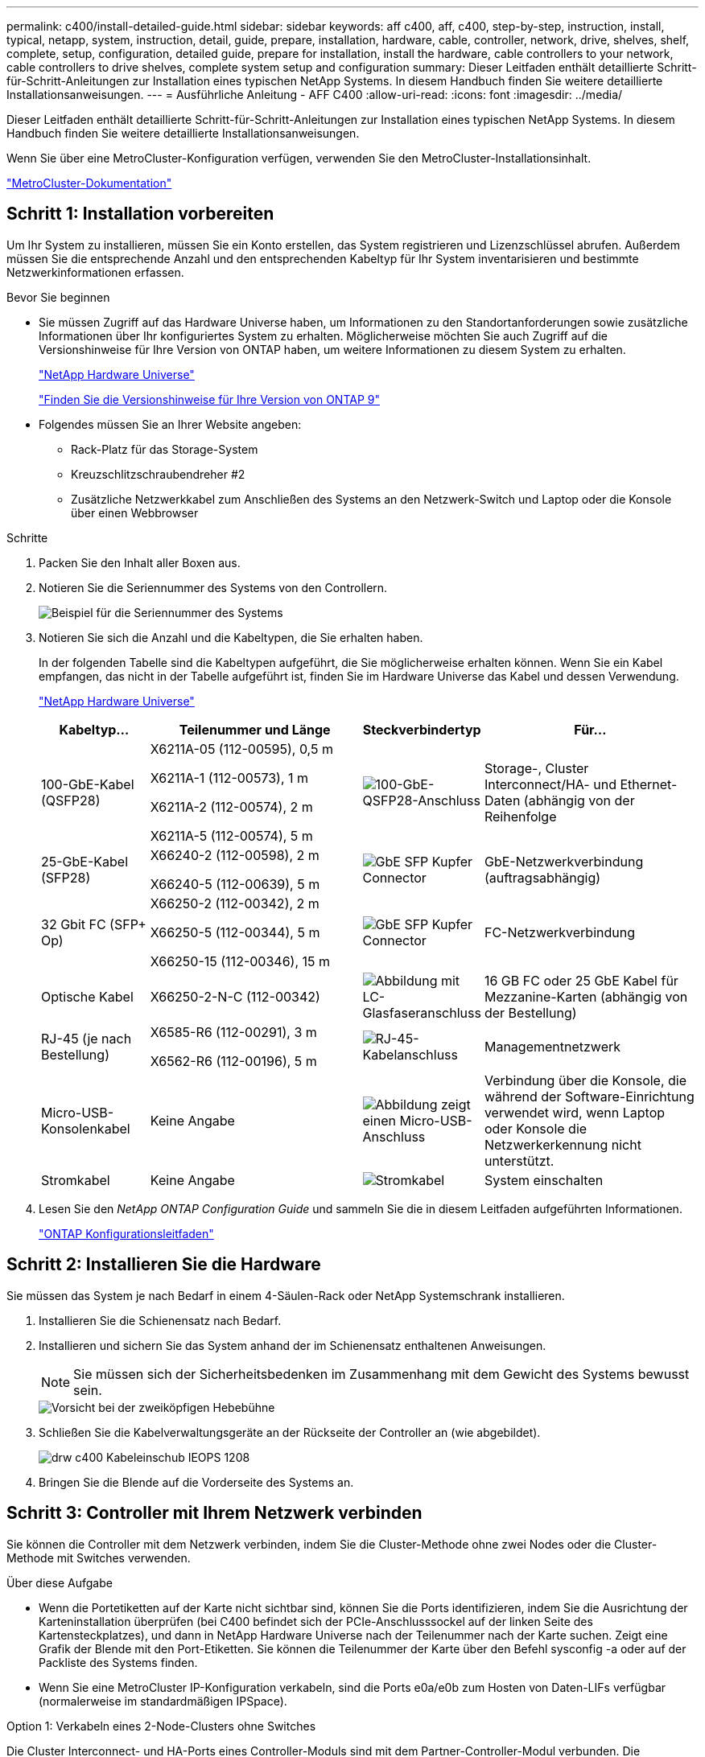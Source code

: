 ---
permalink: c400/install-detailed-guide.html 
sidebar: sidebar 
keywords: aff c400, aff, c400, step-by-step, instruction, install, typical, netapp, system, instruction, detail, guide, prepare, installation, hardware, cable, controller, network, drive, shelves, shelf, complete, setup, configuration, detailed guide, prepare for installation, install the hardware, cable controllers to your network, cable controllers to drive shelves, complete system setup and configuration 
summary: Dieser Leitfaden enthält detaillierte Schritt-für-Schritt-Anleitungen zur Installation eines typischen NetApp Systems. In diesem Handbuch finden Sie weitere detaillierte Installationsanweisungen. 
---
= Ausführliche Anleitung - AFF C400
:allow-uri-read: 
:icons: font
:imagesdir: ../media/


[role="lead"]
Dieser Leitfaden enthält detaillierte Schritt-für-Schritt-Anleitungen zur Installation eines typischen NetApp Systems. In diesem Handbuch finden Sie weitere detaillierte Installationsanweisungen.

Wenn Sie über eine MetroCluster-Konfiguration verfügen, verwenden Sie den MetroCluster-Installationsinhalt.

https://docs.netapp.com/us-en/ontap-metrocluster/index.html["MetroCluster-Dokumentation"^]



== Schritt 1: Installation vorbereiten

Um Ihr System zu installieren, müssen Sie ein Konto erstellen, das System registrieren und Lizenzschlüssel abrufen. Außerdem müssen Sie die entsprechende Anzahl und den entsprechenden Kabeltyp für Ihr System inventarisieren und bestimmte Netzwerkinformationen erfassen.

.Bevor Sie beginnen
* Sie müssen Zugriff auf das Hardware Universe haben, um Informationen zu den Standortanforderungen sowie zusätzliche Informationen über Ihr konfiguriertes System zu erhalten. Möglicherweise möchten Sie auch Zugriff auf die Versionshinweise für Ihre Version von ONTAP haben, um weitere Informationen zu diesem System zu erhalten.
+
https://hwu.netapp.com["NetApp Hardware Universe"]

+
http://mysupport.netapp.com/documentation/productlibrary/index.html?productID=62286["Finden Sie die Versionshinweise für Ihre Version von ONTAP 9"]

* Folgendes müssen Sie an Ihrer Website angeben:
+
** Rack-Platz für das Storage-System
** Kreuzschlitzschraubendreher #2
** Zusätzliche Netzwerkkabel zum Anschließen des Systems an den Netzwerk-Switch und Laptop oder die Konsole über einen Webbrowser




.Schritte
. Packen Sie den Inhalt aller Boxen aus.
. Notieren Sie die Seriennummer des Systems von den Controllern.
+
image::../media/drw_ssn_label.png[Beispiel für die Seriennummer des Systems, die den Standort der Nummer anzeigt]

. Notieren Sie sich die Anzahl und die Kabeltypen, die Sie erhalten haben.
+
In der folgenden Tabelle sind die Kabeltypen aufgeführt, die Sie möglicherweise erhalten können. Wenn Sie ein Kabel empfangen, das nicht in der Tabelle aufgeführt ist, finden Sie im Hardware Universe das Kabel und dessen Verwendung.

+
https://hwu.netapp.com["NetApp Hardware Universe"]

+
[cols="1,2,1,2"]
|===
| Kabeltyp... | Teilenummer und Länge | Steckverbindertyp | Für... 


 a| 
100-GbE-Kabel (QSFP28)
 a| 
X6211A-05 (112-00595), 0,5 m

X6211A-1 (112-00573), 1 m

X6211A-2 (112-00574), 2 m

X6211A-5 (112-00574), 5 m
 a| 
image:../media/oie_cable100_gbe_qsfp28.png["100-GbE-QSFP28-Anschluss"]
 a| 
Storage-, Cluster Interconnect/HA- und Ethernet-Daten (abhängig von der Reihenfolge



 a| 
25-GbE-Kabel (SFP28)
 a| 
X66240-2 (112-00598), 2 m

X66240-5 (112-00639), 5 m
 a| 
image:../media/oie_cable_sfp_gbe_copper.png["GbE SFP Kupfer Connector"]
 a| 
GbE-Netzwerkverbindung (auftragsabhängig)



 a| 
32 Gbit FC (SFP+ Op)
 a| 
X66250-2 (112-00342), 2 m

X66250-5 (112-00344), 5 m

X66250-15 (112-00346), 15 m
 a| 
image:../media/oie_cable_sfp_gbe_copper.png["GbE SFP Kupfer Connector"]
 a| 
FC-Netzwerkverbindung



 a| 
Optische Kabel
 a| 
X66250-2-N-C (112-00342)
 a| 
image:../media/oie_cable_fiber_lc_connector.png["Abbildung mit LC-Glasfaseranschluss"]
 a| 
16 GB FC oder 25 GbE Kabel für Mezzanine-Karten (abhängig von der Bestellung)



 a| 
RJ-45 (je nach Bestellung)
 a| 
X6585-R6 (112-00291), 3 m

X6562-R6 (112-00196), 5 m
 a| 
image:../media/oie_cable_rj45.png["RJ-45-Kabelanschluss"]
 a| 
Managementnetzwerk



 a| 
Micro-USB-Konsolenkabel
 a| 
Keine Angabe
 a| 
image:../media/oie_cable_micro_usb.png["Abbildung zeigt einen Micro-USB-Anschluss"]
 a| 
Verbindung über die Konsole, die während der Software-Einrichtung verwendet wird, wenn Laptop oder Konsole die Netzwerkerkennung nicht unterstützt.



 a| 
Stromkabel
 a| 
Keine Angabe
 a| 
image:../media/oie_cable_power.png["Stromkabel"]
 a| 
System einschalten

|===
. Lesen Sie den _NetApp ONTAP Configuration Guide_ und sammeln Sie die in diesem Leitfaden aufgeführten Informationen.
+
https://library.netapp.com/ecm/ecm_download_file/ECMLP2862613["ONTAP Konfigurationsleitfaden"]





== Schritt 2: Installieren Sie die Hardware

Sie müssen das System je nach Bedarf in einem 4-Säulen-Rack oder NetApp Systemschrank installieren.

. Installieren Sie die Schienensatz nach Bedarf.
. Installieren und sichern Sie das System anhand der im Schienensatz enthaltenen Anweisungen.
+

NOTE: Sie müssen sich der Sicherheitsbedenken im Zusammenhang mit dem Gewicht des Systems bewusst sein.

+
image::../media/drw_katana_lifting_restriction_icon.png[Vorsicht bei der zweiköpfigen Hebebühne]

. Schließen Sie die Kabelverwaltungsgeräte an der Rückseite der Controller an (wie abgebildet).
+
image::../media/drw_c400_cable_tray_IEOPS-1208.svg[drw c400 Kabeleinschub IEOPS 1208]

. Bringen Sie die Blende auf die Vorderseite des Systems an.




== Schritt 3: Controller mit Ihrem Netzwerk verbinden

Sie können die Controller mit dem Netzwerk verbinden, indem Sie die Cluster-Methode ohne zwei Nodes oder die Cluster-Methode mit Switches verwenden.

.Über diese Aufgabe
* Wenn die Portetiketten auf der Karte nicht sichtbar sind, können Sie die Ports identifizieren, indem Sie die Ausrichtung der Karteninstallation überprüfen (bei C400 befindet sich der PCIe-Anschlusssockel auf der linken Seite des Kartensteckplatzes), und dann in NetApp Hardware Universe nach der Teilenummer nach der Karte suchen. Zeigt eine Grafik der Blende mit den Port-Etiketten. Sie können die Teilenummer der Karte über den Befehl sysconfig -a oder auf der Packliste des Systems finden.
* Wenn Sie eine MetroCluster IP-Konfiguration verkabeln, sind die Ports e0a/e0b zum Hosten von Daten-LIFs verfügbar (normalerweise im standardmäßigen IPSpace).


[role="tabbed-block"]
====
.Option 1: Verkabeln eines 2-Node-Clusters ohne Switches
--
Die Cluster Interconnect- und HA-Ports eines Controller-Moduls sind mit dem Partner-Controller-Modul verbunden. Die optionalen Daten-Ports, optionalen NIC-Karten und Management-Ports der Controller-Module werden mit Switches verbunden.

.Bevor Sie beginnen
Sie müssen sich an den Netzwerkadministrator wenden, um Informationen über das Anschließen des Systems an die Switches zu erhalten.

.Über diese Aufgabe
Achten Sie beim Einsetzen der Kabel in die Anschlüsse darauf, die Richtung der Kabelabziehlaschen zu überprüfen. Die Kabelabziehlaschen sind für alle Onboard-Ports und nach unten für Erweiterungskarten (NIC) vorgesehen.

image::../media/oie_cable_pull_tab_up.png[Kabelanschluss mit Zuglasche oben]

image::../media/oie_cable_pull_tab_down.png[Kabelanschluss mit Zuglasche unten]


NOTE: Wenn Sie den Anschluss einsetzen, sollten Sie das Gefühl haben, dass er einrasten kann. Wenn Sie nicht das Gefühl haben, dass er klickt, entfernen Sie ihn, drehen Sie ihn um und versuchen Sie es erneut.

.Schritte
. Schließen Sie die Verkabelung zwischen den Controllern und den Switches anhand der Abbildung ab:
+
image::../media/drw_c400_TNSC-networking-cabling_IEOPS-1189.svg[drw c400 TNSC-Netzwerkverkabelung IEOPS 1189]

. Gehen Sie zu <<Schritt 4: Controller mit Laufwerk-Shelfs verkabeln>> Anleitung zur Verkabelung des Festplatten-Shelf


--
.Option 2: Kabel ein geschalteter Cluster
--
Controller Module Cluster Interconnect und HA Ports sind mit dem Cluster/HA Switch verbunden. Die optionalen Datenports, optionalen NIC-Karten, Mezzanine-Karten und Management-Ports sind mit Switches verbunden.

.Bevor Sie beginnen
Sie müssen sich an den Netzwerkadministrator wenden, um Informationen über das Anschließen des Systems an die Switches zu erhalten.

.Über diese Aufgabe
Achten Sie beim Einsetzen der Kabel in die Anschlüsse darauf, die Richtung der Kabelabziehlaschen zu überprüfen. Die Kabelabziehlaschen sind für alle Onboard-Ports und nach unten für Erweiterungskarten (NIC) vorgesehen.

image::../media/oie_cable_pull_tab_up.png[Kabelanschluss mit Zuglasche oben]

image::../media/oie_cable_pull_tab_down.png[Kabelanschluss mit Zuglasche unten]


NOTE: Wenn Sie den Anschluss einsetzen, sollten Sie das Gefühl haben, dass er einrasten kann. Wenn Sie nicht das Gefühl haben, dass er klickt, entfernen Sie ihn, drehen Sie ihn um und versuchen Sie es erneut.

.Schritte
. Schließen Sie die Verkabelung zwischen den Controllern und den Switches anhand der Abbildung ab:
+
image::../media/drw_c400_switched_network_cabling_IEOPS-1190.svg[drw c400 geswitchte Netzwerkverkabelung IEOPS 1190]

. Gehen Sie zu <<Schritt 4: Controller mit Laufwerk-Shelfs verkabeln>> Anleitung zur Verkabelung des Festplatten-Shelf


--
====


== Schritt 4: Controller mit Laufwerk-Shelfs verkabeln

Die folgenden Optionen zeigen, wie Sie ein oder zwei NS224-Laufwerk-Shelfs mit Ihrem System verkabeln.



=== Option 1: Controller mit einem einzelnen Festplatten-Shelf verkabeln

Sie müssen jeden Controller mit den NSM-Modulen am NS224-Laufwerk-Shelf verkabeln.

.Über diese Aufgabe
Prüfen Sie unbedingt den Abbildungspfeil, um die richtige Ausrichtung des Kabelanschlusses zu prüfen. Die Kabelabziehlasche für die NS224 sind nach oben.

image::../media/oie_cable_pull_tab_up.png[Kabelanschluss mit Zuglasche oben]


NOTE: Wenn Sie den Anschluss einsetzen, sollten Sie das Gefühl haben, dass er einrasten kann. Wenn Sie nicht das Gefühl haben, dass er klickt, entfernen Sie ihn, drehen Sie ihn um und versuchen Sie es erneut.

.Schritte
. Verwenden Sie die folgende Abbildung, um Ihre Controller mit einem einzelnen Festplatten-Shelf zu verkabeln.
+
image::../media/drw_c400_one_ns224_shelf_IEOPS-1191.svg[drw c400 ein ns224-Shelf IEOPS 1191]

. Gehen Sie zu <<Schritt 5: System-Setup und -Konfiguration abschließen>> Zum Abschließen der Einrichtung und Konfiguration des Systems.




=== Option 2: Controller mit zwei Festplatten-Shelfs verkabeln

Sie müssen jeden Controller an beiden NS224 Laufwerk-Shelfs mit den NSM-Modulen verkabeln.

.Über diese Aufgabe
Prüfen Sie unbedingt den Abbildungspfeil, um die richtige Ausrichtung des Kabelanschlusses zu prüfen. Die Kabelabziehlasche für die NS224 sind nach oben.

image::../media/oie_cable_pull_tab_up.png[Kabelanschluss mit Zuglasche oben]


NOTE: Wenn Sie den Anschluss einsetzen, sollten Sie das Gefühl haben, dass er einrasten kann. Wenn Sie nicht das Gefühl haben, dass er klickt, entfernen Sie ihn, drehen Sie ihn um und versuchen Sie es erneut.

.Schritte
. Verwenden Sie die folgende Abbildung, um Ihre Controller mit zwei Laufwerk-Shelfs zu verkabeln.
+
image::../media/drw_c400_two_ns224_shelves_IEOPS-1192.svg[drw c400 zwei ns224-Shelfs IEOPS 1192]

. Gehen Sie zu <<Schritt 5: System-Setup und -Konfiguration abschließen>> Zum Abschließen der Einrichtung und Konfiguration des Systems.




== Schritt 5: System-Setup und -Konfiguration abschließen

Die Einrichtung und Konfiguration des Systems kann mithilfe der Cluster-Erkennung nur mit einer Verbindung zum Switch und Laptop abgeschlossen werden. Sie können auch direkt eine Verbindung zu einem Controller im System herstellen und dann eine Verbindung zum Management Switch herstellen.



=== Option 1: Abschluss der Systemeinrichtung und -Konfiguration bei aktivierter Netzwerkerkennung

Wenn die Netzwerkerkennung auf Ihrem Laptop aktiviert ist, können Sie das System mit der automatischen Cluster-Erkennung einrichten und konfigurieren.

. Verwenden Sie die folgende Animation, um Shelf-IDs für ein oder mehrere Festplatten-Shelfs einzuschalten und festzulegen:
+
Für NS224 Laufwerk-Shelfs sind die Shelf-IDs auf 00 und 01 voreingestellt. Wenn Sie die Shelf-IDs ändern möchten, verwenden Sie das gerade gebogene Ende einer Büroklammer oder den Kugelschreiber mit schmaler Spitze, um auf die Shelf-ID-Taste hinter der Frontplatte zuzugreifen.

+
.Animation: Legen Sie die Festplatten-Shelf-IDs fest
video::c500e747-30f8-4763-9065-afbf00008e7f[panopto]
. Schließen Sie die Stromkabel an die Controller-Netzteile an, und schließen Sie sie dann an Stromquellen auf verschiedenen Stromkreisen an.
. Stellen Sie sicher, dass die Netzwerkerkennung auf Ihrem Laptop aktiviert ist.
+
Weitere Informationen finden Sie in der Online-Hilfe Ihres Notebooks.

. Schließen Sie Ihren Laptop an den Management-Switch an.


image::../media/dwr_laptop_to_switch_only.svg[dwr-Laptop nur zum Umschalten]

. Wählen Sie ein ONTAP-Symbol aus, um es zu ermitteln:
+
image::../media/drw_autodiscovery_controler_select.png[Wählen Sie ein ONTAP-Symbol aus]

+
.. Öffnen Sie Den Datei-Explorer.
.. Klicken Sie im linken Bereich auf Netzwerk.
.. Mit der rechten Maustaste klicken und Aktualisieren auswählen.
.. Doppelklicken Sie auf das ONTAP-Symbol, und akzeptieren Sie alle auf dem Bildschirm angezeigten Zertifikate.
+

NOTE: XXXXX ist die Seriennummer des Systems für den Ziel-Node.



+
System Manager wird geöffnet.

. Mit der systemgesteuerten Einrichtung konfigurieren Sie das System anhand der im _NetApp ONTAP Configuration Guide_ erfassten Daten.
+
https://library.netapp.com/ecm/ecm_download_file/ECMLP2862613["ONTAP Konfigurationsleitfaden"]

. Richten Sie Ihr Konto ein und laden Sie Active IQ Config Advisor herunter:
+
.. Melden Sie sich bei Ihrem bestehenden Konto an oder erstellen Sie ein Konto.
+
https://mysupport.netapp.com/site/user/registration["NetApp Support-Registrierung"]

.. Registrieren Sie das System.
+
https://mysupport.netapp.com/site/systems/register["NetApp Produktregistrierung"]

.. Laden Sie Active IQ Config Advisor herunter.
+
https://mysupport.netapp.com/site/tools["NetApp Downloads: Config Advisor"]



. Überprüfen Sie den Systemzustand Ihres Systems, indem Sie Config Advisor ausführen.
. Wechseln Sie nach Abschluss der Erstkonfiguration mit dem https://www.netapp.com/data-management/oncommand-system-documentation/["ONTAP  ONTAP System Manager; Dokumentationsressourcen"] Seite für Informationen über das Konfigurieren zusätzlicher Funktionen in ONTAP.




=== Option 2: Abschluss der Systemeinrichtung und -Konfiguration, falls die Netzwerkerkennung nicht aktiviert ist

Wenn die Netzwerkerkennung auf Ihrem Laptop nicht aktiviert ist, müssen Sie die Konfiguration und das Setup mit dieser Aufgabe abschließen.

. Laptop oder Konsole verkabeln und konfigurieren:
+
.. Stellen Sie den Konsolenport des Laptops oder der Konsole auf 115,200 Baud mit N-8-1 ein.
+

NOTE: Informationen zur Konfiguration des Konsolenport finden Sie in der Online-Hilfe Ihres Laptops oder der Konsole.

.. Verbinden Sie das Konsolenkabel mit dem Laptop oder der Konsole über das im Lieferumfang des Systems mitgelieferte Konsolenkabel, und verbinden Sie dann den Laptop mit dem Management Switch im Management-Subnetz.
.. Weisen Sie dem Laptop oder der Konsole eine TCP/IP-Adresse zu. Verwenden Sie dabei eine Adresse, die sich im Management-Subnetz befindet.


. Verwenden Sie die folgende Animation, um Shelf-IDs für ein oder mehrere Festplatten-Shelfs einzuschalten und festzulegen:
+
Für NS224 Laufwerk-Shelfs sind die Shelf-IDs auf 00 und 01 voreingestellt. Wenn Sie die Shelf-IDs ändern möchten, verwenden Sie das gerade gebogene Ende einer Büroklammer oder den Kugelschreiber mit schmaler Spitze, um auf die Shelf-ID-Taste hinter der Frontplatte zuzugreifen.

+
.Animation: Legen Sie die Festplatten-Shelf-IDs fest
video::c500e747-30f8-4763-9065-afbf00008e7f[panopto]
. Schließen Sie die Stromkabel an die Controller-Netzteile an, und schließen Sie sie dann an Stromquellen auf verschiedenen Stromkreisen an.
+

NOTE: Das erste Booten kann bis zu acht Minuten dauern.

. Weisen Sie einem der Nodes eine erste Node-Management-IP-Adresse zu.
+
[cols="1,2"]
|===
| Wenn das Managementnetzwerk DHCP enthält... | Dann... 


 a| 
Konfiguriert
 a| 
Notieren Sie die IP-Adresse, die den neuen Controllern zugewiesen ist.



 a| 
Nicht konfiguriert
 a| 
.. Öffnen Sie eine Konsolensitzung mit PuTTY, einem Terminalserver oder dem entsprechenden Betrag für Ihre Umgebung.
+

NOTE: Überprüfen Sie die Online-Hilfe Ihres Laptops oder Ihrer Konsole, wenn Sie nicht wissen, wie PuTTY konfiguriert werden soll.

.. Geben Sie die Management-IP-Adresse ein, wenn Sie dazu aufgefordert werden.


|===
. Konfigurieren Sie das Cluster unter System Manager auf Ihrem Laptop oder Ihrer Konsole:
+
.. Rufen Sie die Node-Management-IP-Adresse im Browser auf.
+

NOTE: Das Format für die Adresse ist +https://x.x.x.x.+

.. Konfigurieren Sie das System mit den im _NetApp ONTAP Configuration Guide_ erfassten Daten.
+
https://library.netapp.com/ecm/ecm_download_file/ECMLP2862613["ONTAP Konfigurationsleitfaden"]



. Richten Sie Ihr Konto ein und laden Sie Active IQ Config Advisor herunter:
+
.. Melden Sie sich bei Ihrem bestehenden Konto an oder erstellen Sie ein Konto.
+
https://mysupport.netapp.com/site/user/registration["NetApp Support-Registrierung"]

.. Registrieren Sie das System.
+
https://mysupport.netapp.com/site/systems/register["NetApp Produktregistrierung"]

.. Laden Sie Active IQ Config Advisor herunter.
+
https://mysupport.netapp.com/site/tools["NetApp Downloads: Config Advisor"]



. Überprüfen Sie den Systemzustand Ihres Systems, indem Sie Config Advisor ausführen.
. Wechseln Sie nach Abschluss der Erstkonfiguration mit dem https://www.netapp.com/data-management/oncommand-system-documentation/["ONTAP  ONTAP System Manager; Dokumentationsressourcen"] Seite für Informationen über das Konfigurieren zusätzlicher Funktionen in ONTAP.

